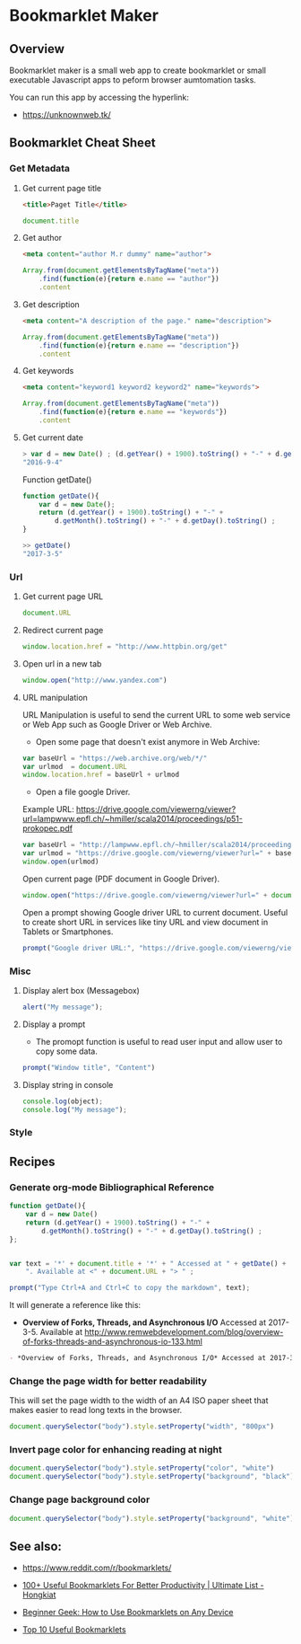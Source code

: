 #+DESCROPTION: tool to create bookmarklets for browser automation.
#+KEYWORKDS: browser, automation, tool, bookmarklet, javascript, js
#+STARTUP: content 

* Bookmarklet Maker
** Overview 

Bookmarklet maker is a small web app to create bookmarklet or small
executable Javascript apps to peform browser aumtomation tasks. 

You can run this app by accessing the hyperlink: 

 - https://unknownweb.tk/


** Bookmarklet Cheat Sheet 
*** Get Metadata 
**** Get current page title

#+BEGIN_SRC html 
<title>Paget Title</title>
#+END_SRC

#+BEGIN_SRC js
document.title
#+END_SRC

**** Get author

#+BEGIN_SRC html 
 <meta content="author M.r dummy" name="author">
#+END_SRC

#+BEGIN_SRC js 
  Array.from(document.getElementsByTagName("meta"))
      .find(function(e){return e.name == "author"})
      .content
#+END_SRC

**** Get description

#+BEGIN_SRC html
<meta content="A description of the page." name="description">
#+END_SRC

#+BEGIN_SRC js 
  Array.from(document.getElementsByTagName("meta"))
      .find(function(e){return e.name == "description"})
      .content
#+END_SRC

**** Get keywords

#+BEGIN_SRC html 
  <meta content="keyword1 keyword2 keyword2" name="keywords">
#+END_SRC

#+BEGIN_SRC js 
Array.from(document.getElementsByTagName("meta"))
    .find(function(e){return e.name == "keywords"})
    .content
#+END_SRC

**** Get current date

#+BEGIN_SRC js
> var d = new Date() ; (d.getYear() + 1900).toString() + "-" + d.getMonth().toString() + "-" + d.getDay().toString()
"2016-9-4"
#+END_SRC

Function getDate()

#+BEGIN_SRC js
function getDate(){
    var d = new Date();
    return (d.getYear() + 1900).toString() + "-" +
        d.getMonth().toString() + "-" + d.getDay().toString() ;
}

>> getDate()
"2017-3-5"
#+END_SRC

*** Url
**** Get current page URL

#+BEGIN_SRC js 
document.URL
#+END_SRC

**** Redirect current page

#+BEGIN_SRC js 
window.location.href = "http://www.httpbin.org/get"
#+END_SRC

**** Open url in a new tab

#+BEGIN_SRC js 
window.open("http://www.yandex.com")
#+END_SRC

**** URL manipulation 

URL Manipulation is useful to send the current URL to some web service
or Web App such as Google Driver or Web Archive. 

 - Open some page that doesn't exist anymore in Web Archive: 

#+BEGIN_SRC js
var baseUrl = "https://web.archive.org/web/*/"
var urlmod  = document.URL
window.location.href = baseUrl + urlmod
#+END_SRC


 - Open a file google Driver. 

Example URL: https://drive.google.com/viewerng/viewer?url=lampwww.epfl.ch/~hmiller/scala2014/proceedings/p51-prokopec.pdf

#+BEGIN_SRC js
var baseUrl = "http://lampwww.epfl.ch/~hmiller/scala2014/proceedings/p51-prokopec.pdf"
var urlmod = "https://drive.google.com/viewerng/viewer?url=" + baseUrl
window.open(urlmod)
#+END_SRC

Open current page (PDF document in Google Driver).

#+BEGIN_SRC js 
window.open("https://drive.google.com/viewerng/viewer?url=" + document.URL);
#+END_SRC

Open a prompt showing Google driver URL to current document. Useful to
create short URL in services like tiny URL and view document in
Tablets or Smartphones. 


#+BEGIN_SRC js 
prompt("Google driver URL:", "https://drive.google.com/viewerng/viewer?url=" + document.URL);
#+END_SRC
*** Misc 
**** Display alert box (Messagebox)

#+BEGIN_SRC js
alert("My message");
#+END_SRC

**** Display a prompt

 - The promopt function is useful to read user input and allow user to
   copy some data.

#+BEGIN_SRC js 
prompt("Window title", "Content")
#+END_SRC

**** Display string in console 

#+BEGIN_SRC js 
console.log(object);
console.log("My message");
#+END_SRC

*** Style 
** Recipes
*** Generate org-mode Bibliographical Reference

#+BEGIN_SRC js 
function getDate(){
    var d = new Date()
    return (d.getYear() + 1900).toString() + "-" +
        d.getMonth().toString() + "-" + d.getDay().toString() ;
};


var text = '*' + document.title + '*' + " Accessed at " + getDate() +
    ". Available at <" + document.URL + "> " ;

prompt("Type Ctrl+A and Ctrl+C to copy the markdown", text);
#+END_SRC

It will generate a reference like this:

 - *Overview of Forks, Threads, and Asynchronous I/O* Accessed at
   2017-3-5. Available at
   <http://www.remwebdevelopment.com/blog/overview-of-forks-threads-and-asynchronous-io-133.html>

#+BEGIN_SRC org
 - *Overview of Forks, Threads, and Asynchronous I/O* Accessed at 2017-3-5. Available at <http://www.remwebdevelopment.com/blog/overview-of-forks-threads-and-asynchronous-io-133.html> 
#+END_SRC

*** Change the page width for better readability 

This will set the page width to the width of an A4 ISO paper sheet
that makes easier to read long texts in the browser.

#+BEGIN_SRC js
document.querySelector("body").style.setProperty("width", "800px")
#+END_SRC

*** Invert page color for enhancing reading at night 

#+BEGIN_SRC js 
document.querySelector("body").style.setProperty("color", "white")
document.querySelector("body").style.setProperty("background", "black")
#+END_SRC

*** Change page background color 

#+BEGIN_SRC js 
document.querySelector("body").style.setProperty("background", "white")
#+END_SRC

** See also:

 - https://www.reddit.com/r/bookmarklets/

 - [[http://www.hongkiat.com/blog/100-useful-bookmarklets-for-better-productivity-ultimate-list/][100+ Useful Bookmarklets For Better Productivity | Ultimate List - Hongkiat]]

 - [[http://www.howtogeek.com/189358/beginner-geek-how-to-use-bookmarklets-on-any-device/][Beginner Geek: How to Use Bookmarklets on Any Device]]

 - [[http://lifehacker.com/395697/top-10-useful-bookmarklets][Top 10 Useful Bookmarklets]]



